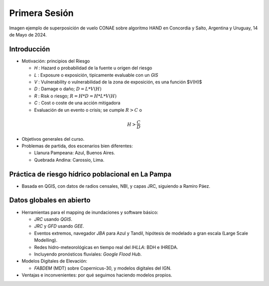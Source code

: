 
Primera Sesión
==============

.. image:: ./Pics/HAND_Concordia_2024-05-14.png
  :width: 540
  :alt: HAND
  :align: center 

Imagen ejemplo de superposición de vuelo CONAE sobre algoritmo HAND  en Concordia y Salto, Argentina y Uruguay,
14 de Mayo de 2024.

.. Máxima área inundada en la cuenca del Salado, periodo 2001-2016, procesado por `Tellman et al. (2021) 
.. <https://doi.org/10.1002/9781119427339.ch5>`_

Introducción
------------

.. image:: ./Pics/FR=Haz-Exp-Vul.png
  :width: 540
  :alt: FRdef
  :align: center 

* Motivación: principios del Riesgo

  * *H* : Hazard o probabilidad de la fuente u origen del riesgo 
  * *L* : Exposure o exposición, tipicamente evaluable con un *GIS*
  * *V* : Vulnerability o vulnerabilidad de la zona de exposición, es una función  $V(H)$
  * *D* : Damage o daño; :math:`D = L * V(H)`
  * *R* : Risk o riesgo; :math:`R = H * D = H * L * V(H)`
  * *C* : Cost o coste de una acción mitigadora
  * Evaluación de un evento o crisis; se cumple :math:`R > C` o 
.. math::
  H > \frac{C}{D}
  

* Objetivos generales del curso.

* Problemas de partida, dos escenarios bien diferentes: 

  * Llanura Pampeana: Azul, Buenos Aires. 
  * Quebrada Andina: Carossio, Lima.

Práctica de riesgo hídrico poblacional en La Pampa
--------------------------------------------------

* Basada en QGIS, con datos de radios censales, NBI, y capas JRC, siguiendo a Ramiro Páez.

Datos globales en abierto
-------------------------

* Herramientas para el mapping de inundaciones y software básico: 

  * *JRC* usando *QGIS*.
  * *JRC* y *GFD* usando *GEE*.
  * Eventos extremos, navegador *JBA* para Azul y Tandil, hipótesis de modelado a gran escala (Large Scale Modelling).
   
  * Redes hidro-meteorológicas en tiempo real del *IHLLA*: BDH e IHREDA. 
  * Incluyendo  pronósticos fluviales: *Google Flood Hub*.
  

* Modelos Digitales de Elevación:

  * *FABDEM* (MDT) sobre Copernicus-30, y modelos digitales del IGN.

* Ventajas e inconvenientes: por qué seguimos haciendo modelos propios.



